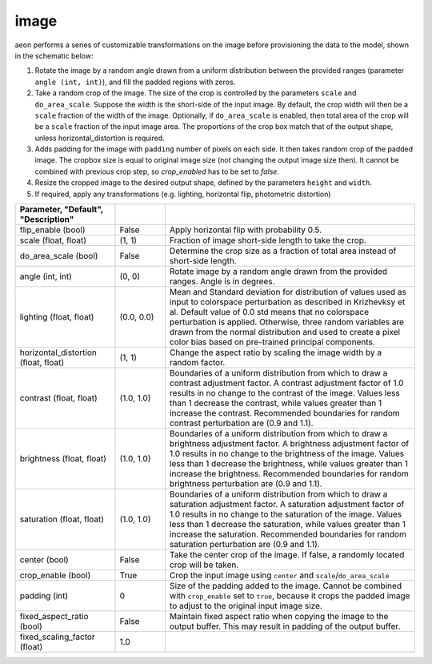 .. ---------------------------------------------------------------------------
.. Copyright 2017 Nervana Systems Inc.
.. Licensed under the Apache License, Version 2.0 (the "License");
.. you may not use this file except in compliance with the License.
.. You may obtain a copy of the License at
..
..      http://www.apache.org/licenses/LICENSE-2.0
..
.. Unless required by applicable law or agreed to in writing, software
.. distributed under the License is distributed on an "AS IS" BASIS,
.. WITHOUT WARRANTIES OR CONDITIONS OF ANY KIND, either express or implied.
.. See the License for the specific language governing permissions and
.. limitations under the License.
.. ---------------------------------------------------------------------------

image
=====

aeon performs a series of customizable transformations on the image before provisioning the data to the model, shown in the schematic below:

.. image:: etl_image_transforms.png

1. Rotate the image by a random angle drawn from a uniform distribution between the provided ranges (parameter ``angle (int, int)``), and fill the padded regions with zeros.
2. Take a random crop of the image. The size of the crop is controlled by the parameters ``scale`` and ``do_area_scale``. Suppose the width is the short-side of the input image. By default, the crop width will then be a ``scale`` fraction of the width of the image. Optionally, if ``do_area_scale`` is enabled, then total area of the crop will be a ``scale`` fraction of the input image area. The proportions of the crop box match that of the output shape, unless horizontal_distortion is required.
3. Adds padding for the image with ``padding`` number of pixels on each side. It then takes random crop of the padded image. The cropbox size is equal to original image size (not changing the output image size then). It cannot be combined with previous crop step, so `crop_enabled` has to be set to `false`.
4. Resize the cropped image to the desired output shape, defined by the parameters ``height`` and ``width``.
5. If required, apply any transformations (e.g. lighting, horizontal flip, photometric distortion)

.. csv-table::
   :header: "Parameter", "Default", "Description"
   :widths: 20, 10, 50
   :delim: |
   :escape: ~

   flip_enable (bool) | False | Apply horizontal flip with probability 0.5.
   scale (float, float) | (1, 1) | Fraction of image short-side length to take the crop.
   do_area_scale (bool) | False | Determine the crop size as a fraction of total area instead of short-side length.
   angle (int, int) | (0, 0) | Rotate image by a random angle drawn from the provided ranges. Angle is in degrees.
   lighting (float, float) | (0.0, 0.0) |  Mean and Standard deviation for distribution of values used as input to colorspace perturbation as described in  Krizhevksy et al.  Default value of 0.0 std means that no colorspace perturbation is applied.  Otherwise, three random variables are drawn from the normal distribution and used to create a pixel color bias based on pre-trained principal components.
   horizontal_distortion (float, float) | (1, 1) | Change the aspect ratio by scaling the image width by a random factor.
   contrast (float, float) | (1.0, 1.0) |  Boundaries of a uniform distribution from which to draw a contrast adjustment factor.  A contrast adjustment factor of 1.0 results in no change to the contrast of the image.  Values less than 1 decrease the contrast, while values greater than 1 increase the contrast.  Recommended boundaries for random contrast perturbation are (0.9 and 1.1).
   brightness (float, float) | (1.0, 1.0) | Boundaries of a uniform distribution from which to draw a brightness adjustment factor.  A brightness adjustment factor of 1.0 results in no change to the brightness of the image.  Values less than 1 decrease the brightness, while values greater than 1 increase the brightness.  Recommended boundaries for random brightness perturbation are (0.9 and 1.1).
   saturation (float, float) | (1.0, 1.0) | Boundaries of a uniform distribution from which to draw a saturation adjustment factor.  A saturation adjustment factor of 1.0 results in no change to the saturation of the image.  Values less than 1 decrease the saturation, while values greater than 1 increase the saturation.  Recommended boundaries for random saturation perturbation are (0.9 and 1.1).
   center (bool) | False | Take the center crop of the image. If false, a randomly located crop will be taken.
   crop_enable (bool) | True | Crop the input image using ``center`` and ``scale``/``do_area_scale``
   padding (int) | 0 | Size of the padding added to the image. Cannot be combined with ``crop_enable`` set to ``true``, because it crops the padded image to adjust to the original input image size.
   fixed_aspect_ratio (bool) | False | Maintain fixed aspect ratio when copying the image to the output buffer. This may result in padding of the output buffer.
   fixed_scaling_factor (float) | 1.0 | 

